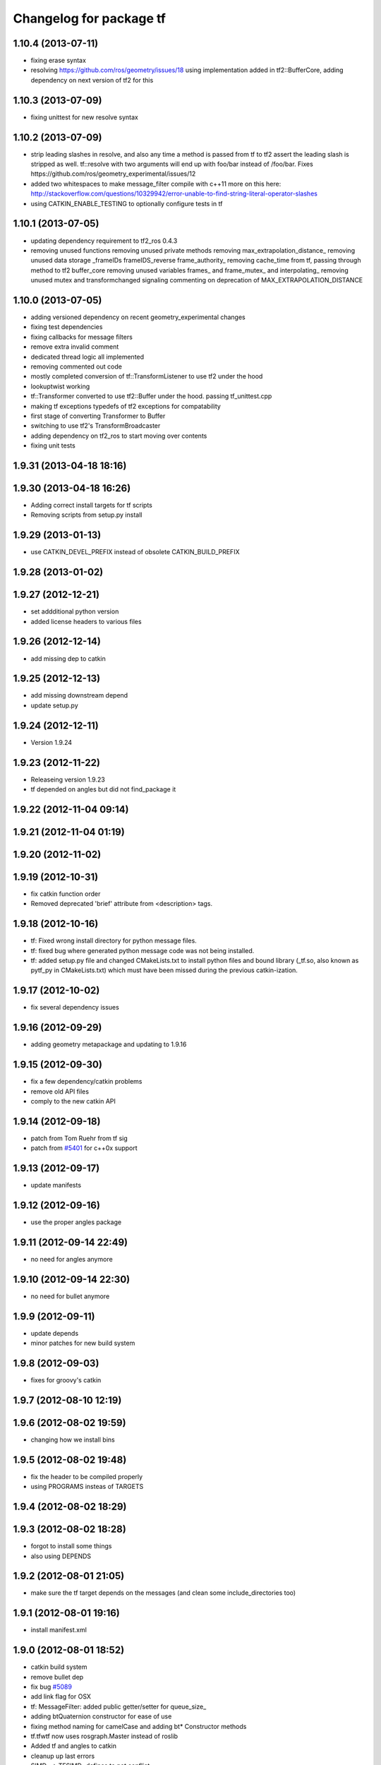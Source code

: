 ^^^^^^^^^^^^^^^^^^^^^^^^
Changelog for package tf
^^^^^^^^^^^^^^^^^^^^^^^^

1.10.4 (2013-07-11)
-------------------
* fixing erase syntax 
* resolving https://github.com/ros/geometry/issues/18 using implementation added in tf2::BufferCore, adding dependency on next version of tf2 for this

1.10.3 (2013-07-09)
-------------------
* fixing unittest for new resolve syntax

1.10.2 (2013-07-09)
-------------------
* strip leading slashes in resolve, and also any time a method is passed from tf to tf2 assert the leading slash is stripped as well.  tf::resolve with two arguments will end up with foo/bar instead of /foo/bar.  Fixes https://github.com/ros/geometry_experimental/issues/12
* added two whitespaces to make message_filter compile with c++11
  more on this here: http://stackoverflow.com/questions/10329942/error-unable-to-find-string-literal-operator-slashes
* using CATKIN_ENABLE_TESTING to optionally configure tests in tf

1.10.1 (2013-07-05)
-------------------
* updating dependency requirement to tf2_ros 0.4.3
* removing unused functions
  removing unused private methods
  removing max_extrapolation_distance_
  removing unused data storage _frameIDs frameIDS_reverse frame_authority_
  removing cache_time from tf, passing through method to tf2 buffer_core
  removing unused variables frames_ and frame_mutex_ and interpolating_
  removing unused mutex and transformchanged signaling
  commenting on deprecation of MAX_EXTRAPOLATION_DISTANCE

1.10.0 (2013-07-05)
-------------------
* adding versioned dependency on recent geometry_experimental changes
* fixing test dependencies
* fixing callbacks for message filters
* remove extra invalid comment
* dedicated thread logic all implemented
* removing commented out code
* mostly completed conversion of tf::TransformListener to use tf2 under the hood
* lookuptwist working
* tf::Transformer converted to use tf2::Buffer under the hood.  passing tf_unittest.cpp
* making tf exceptions typedefs of tf2 exceptions for compatability
* first stage of converting Transformer to Buffer
* switching to use tf2's TransformBroadcaster
* adding dependency on tf2_ros to start moving over contents
* fixing unit tests

1.9.31 (2013-04-18 18:16)
-------------------------

1.9.30 (2013-04-18 16:26)
-------------------------
* Adding correct install targets for tf scripts
* Removing scripts from setup.py install

1.9.29 (2013-01-13)
-------------------
* use CATKIN_DEVEL_PREFIX instead of obsolete CATKIN_BUILD_PREFIX

1.9.28 (2013-01-02)
-------------------

1.9.27 (2012-12-21)
-------------------
* set addditional python version
* added license headers to various files

1.9.26 (2012-12-14)
-------------------
* add missing dep to catkin

1.9.25 (2012-12-13)
-------------------
* add missing downstream depend
* update setup.py

1.9.24 (2012-12-11)
-------------------
* Version 1.9.24

1.9.23 (2012-11-22)
-------------------
* Releaseing version 1.9.23
* tf depended on angles but did not find_package it

1.9.22 (2012-11-04 09:14)
-------------------------

1.9.21 (2012-11-04 01:19)
-------------------------

1.9.20 (2012-11-02)
-------------------

1.9.19 (2012-10-31)
-------------------
* fix catkin function order
* Removed deprecated 'brief' attribute from <description> tags.

1.9.18 (2012-10-16)
-------------------
* tf: Fixed wrong install directory for python message files.
* tf: fixed bug where generated python message code was not being installed.
* tf: added setup.py file and changed CMakeLists.txt to install python files and bound library (_tf.so, also known as pytf_py in CMakeLists.txt) which must have been missed during the previous catkin-ization.

1.9.17 (2012-10-02)
-------------------
* fix several dependency issues

1.9.16 (2012-09-29)
-------------------
* adding geometry metapackage and updating to 1.9.16

1.9.15 (2012-09-30)
-------------------
* fix a few dependency/catkin problems
* remove old API files
* comply to the new catkin API

1.9.14 (2012-09-18)
-------------------
* patch from Tom Ruehr from tf sig
* patch from `#5401 <https://github.com/ros/geometry/issues/5401>`_ for c++0x support

1.9.13 (2012-09-17)
-------------------
* update manifests

1.9.12 (2012-09-16)
-------------------
* use the proper angles package

1.9.11 (2012-09-14 22:49)
-------------------------
* no need for angles anymore

1.9.10 (2012-09-14 22:30)
-------------------------
* no need for bullet anymore

1.9.9 (2012-09-11)
------------------
* update depends
* minor patches for new build system

1.9.8 (2012-09-03)
------------------
* fixes for groovy's catkin

1.9.7 (2012-08-10 12:19)
------------------------

1.9.6 (2012-08-02 19:59)
------------------------
* changing how we install bins

1.9.5 (2012-08-02 19:48)
------------------------
* fix the header to be compiled properly
* using PROGRAMS insteas of TARGETS

1.9.4 (2012-08-02 18:29)
------------------------

1.9.3 (2012-08-02 18:28)
------------------------
* forgot to install some things
* also using DEPENDS

1.9.2 (2012-08-01 21:05)
------------------------
* make sure the tf target depends on the messages (and clean some include_directories too)

1.9.1 (2012-08-01 19:16)
------------------------
* install manifest.xml

1.9.0 (2012-08-01 18:52)
------------------------
* catkin build system
* remove bullet dep
* fix bug `#5089 <https://github.com/ros/geometry/issues/5089>`_
* add link flag for OSX
* tf: MessageFilter: added public getter/setter for queue_size_
* adding btQuaternion constructor for ease of use
* fixing method naming for camelCase and adding bt* Constructor methods
* tf.tfwtf now uses rosgraph.Master instead of roslib
* Added tf and angles to catkin
* cleanup up last errors
* SIMD_ -> TFSIMD_ defines to not conflict
* write in bullet assignment and return methods
* executable bit on conversion script
* changing defines from BT to TF
* removing BULLET_VERSION info
* changing all bt* to tf* in LinearMath to avoid collisions
* convert btScalar to tfScalar to avoid definition conflicts
* deleting GEN_clamp and GEN_clamped as they're unused and would conflict
* non conflicting minmax functions
* the migration script
* applied bullet_migration_sed.py to LinearMath include dir with namespaced rules and everything with Namespaced rules and all 152 tests pass
* removing all BT_USE_DOUBLE_PRECISION ifs and hardcoding them to the double case
* adding tf namespaces to moved files
* breaking bullet dependency
* removing redundant typedefs with new datatypes
* moving filenames to not collide in search and replaces
* changing include guards
* moving linear math into tf namespace
* copying in bullet datatypes
* switching to a recursive mutex and actually holding locks for the right amount of time.  ticket:5
* Giving error message when time cache is empty for lookup failures
* Moving lct_cache_ to local variable from class member. As class member, using this variable makes lookupTransform not thread-safe
* velocity test precision a little lower requirements
* Fix to error message for earliest extrapolation time exception, ros-pkg5085
* Fixing epsilon to prevent test failures
* Reducing epsilon value for velocity tests
* add missing empty_listener.cpp file
* Not calling ros::Time::now() in tf.cpp, causes problems with pytf
* fix for ROS_BREAK include
* Adding faster point cloud transform, as specified in ros-pkg`#4958 <https://github.com/ros/geometry/issues/4958>`_
* Cache unittest reenabled
* Adding speed_test from tf2 to check lookupTransform/canTransform
* Josh's optimizations from tf2 merged into tf. Tests pass
* Benchmark test includes tests of lookupTransform
* Adding ros::Time::init to benchmark test
* Testing compound transforms with lookupTransform
* Adding helix test of time-varying transforms, with interpolation, to test lookupTransform
* Moving test executables to bin/. Cleanup in tf_unittest. Removed deprecated calls to bullet, added 'ring45' test from tf2 as lookupTransform test
* patch for `#4952 <https://github.com/ros/geometry/issues/4952>`_
* kevin's patch for #ros-pkg4882
* Fix for TransformListener hanging on simulation shutdown, `#4882 <https://github.com/ros/geometry/issues/4882>`_
* removing old srv export
* removing old srv includ path
* this should never have been passing in an error string here -- likely one of the reasons MessageFilter is so slow
* Adding to author list to create branch
* removing reset_time topic and catching negative time change to reset the tf buffer
* `#4277 <https://github.com/ros/geometry/issues/4277>`_ transformPointCloud
* revert patch that uses ros::ok in waitForTransform. ticket `#4235 <https://github.com/ros/geometry/issues/4235>`_
* make tf unittest a ros node
* fix lockup in waitForTransform. ticket 4235
* reverting r30406 and r30407, they are redundant with standardized functionality and break previous functionality
* sse detection `#4114 <https://github.com/ros/geometry/issues/4114>`_
* tf: change_notifier should sleep after an exception
* created common place for ROS Pose/Point/Quaternion to numpy arrays transformations
* added TransformBroadcaster.sendTransform for PoseStamped
* one more patch for `#4183 <https://github.com/ros/geometry/issues/4183>`_
* new unit test
* waitforTransform now polls on walltime to avoid ros::Time initialization issues.  basic unit test for waitForTransform in python.
* fix for stricter time
* fix ros::Time unit test problem with ROS 1.1.9
* `#4103 <https://github.com/ros/geometry/issues/4103>`_ method getTFPrefix() added, documented, tested
* moving patch to trunk from tag r30172
* Added Ubuntu platform tags
* Update MessageFilter to use traits and MessageEvent
* `#4039 <https://github.com/ros/geometry/issues/4039>`_, moved PoseMath from tf to tf_conversions
* `#4031 <https://github.com/ros/geometry/issues/4031>`_ add lookupTwist and lookupTwistFull
* fixing zero time edge case of lookupTwist, thanks james
* commenting debug statement
* Typo in comment
* documentation
* fixing up unit tests
* lookup twist for `#4010 <https://github.com/ros/geometry/issues/4010>`_
* commenting twist test while the code is being refactored
* removing transform twist as per api review in ticket `#4010 <https://github.com/ros/geometry/issues/4010>`_
* Added doctest for PoseMath creation from message
* Doc for PoseMath
* Double module tf
* Remove expect_exception
* comment for operator
* opeartor == for StampedTransform too `#3990 <https://github.com/ros/geometry/issues/3990>`_
* First cut at posemath
* adding operator== to Stamped<T> with unit tests
* adding methods for vectorized publishing of transforms `#3954 <https://github.com/ros/geometry/issues/3954>`_
* fix thread-safety of add()
* Re-add message filter test that was accidentally removed when the message notifier was deleted
* Fix message filter in the case where messages are arriving faster than the update timer is running (exacerbated by rosbag play --clock not actually broadcasting the clock at 100hz). (`#3810 <https://github.com/ros/geometry/issues/3810>`_)
* Tiny refactor for callerid->authority
* `#3942 <https://github.com/ros/geometry/issues/3942>`_ testcase
* Add doc for Transformer.clear
* Missing initializer from TransformListener
* New test test_cache_time
* fixing quaternion checking and adding unittests `#3758 <https://github.com/ros/geometry/issues/3758>`_
* review status `#3776 <https://github.com/ros/geometry/issues/3776>`_
* tf: change_notifier now supports multiple frames; publishes tfMessages
* passing basic tests for transformtwist
* adding transformTwist method
* all tests passing on lookupVelocity
* tests for values calculated by hand
* linear velocity to multiple other targets
* expanding to all three dimentions and asserting others are zero
* first cut velocity, basic test architecture layed out.
* searchparam when publishing
* noting deprecations better and changing frame_id to frame_name for unresolved
* removing /tf_message since it's been deprecated
* returning remap capability to remap `#3602 <https://github.com/ros/geometry/issues/3602>`_
* inlining helper function
* tf: changed manifest to have lower-case tf
* comment
* more documentation
* adding helper function for getting tf_prefix
* patches for tf_monitor to correctly display the chain, thanks for the help Sachin.
* asserting that incoming frameids are resolved, currently at debug level as this is not fully implemented in othe code.  This level will escalate slowly as compliance is increased `#3169 <https://github.com/ros/geometry/issues/3169>`_
* not using my own deprecated function
* more usage
* tf_echo usage expanded
* fixing typo in documentation
* removing include of message_notifier
* removing deprecated message_notifier `#3046 <https://github.com/ros/geometry/issues/3046>`_
* removing deprecated data type and constructor `#3046 <https://github.com/ros/geometry/issues/3046>`_
* removing deprecated sendTransform calls
* fixing test for usage of deprecated APIs `#3046 <https://github.com/ros/geometry/issues/3046>`_
* removing deprecated setTransform method `#3046 <https://github.com/ros/geometry/issues/3046>`_
* removing deprecated lookupTransform methods `#3046 <https://github.com/ros/geometry/issues/3046>`_
* removed deprecated canTransform method `#3046 <https://github.com/ros/geometry/issues/3046>`_
* removing deprecated canTransform `#3046 <https://github.com/ros/geometry/issues/3046>`_
* removing deprecated transform_sender `#3046 <https://github.com/ros/geometry/issues/3046>`_
* removing deprecated transformStampedMsgToTF and transformStampedTFToMsg `#3046 <https://github.com/ros/geometry/issues/3046>`_
* fixing startup race condition `#3168 <https://github.com/ros/geometry/issues/3168>`_
* adding InvalidArgument exception for transformMethods, currently it only throws if w in quaternions are w <= 0 or w > 1 `#3236 <https://github.com/ros/geometry/issues/3236>`_
* reving for release
* commenting all velocity work for it's not ready to be released
* adding in deprecated call which I removed accidentally
* renaming tf::remap to tf::resolve as per `#3190 <https://github.com/ros/geometry/issues/3190>`_ with backwards compatability.  Also Standardizing to only do searchparam at startup `#3167 <https://github.com/ros/geometry/issues/3167>`_
* Switch MessageFilter back to using a Timer instead of a WallTimer, since the time-jumping is now fixed (`#2430 <https://github.com/ros/geometry/issues/2430>`_)
* adding createQuaternionFromRPY method to help deprecation transition `#2992 <https://github.com/ros/geometry/issues/2992>`_
* Added specific tes for quaternion types
* Switching refernece frame and moving frame ordering for lookup transform call to actually be correct
* adding test to the back
* fixing lookupVelocity special cases for zero time
* documention
  improvements
* Doc clarifications
* removing debugging
* lookupVelocity Python first cut
* transformVector3
* switching tf_prefix to searchParam so you can set it for a whole namespace `#2921 <https://github.com/ros/geometry/issues/2921>`_
* removing .py extension from script
* simpler topic name
* adding tf_remapping script to remap frame ids `#870 <https://github.com/ros/geometry/issues/870>`_
* fixing manifest loading to right package
* uncommenting lookup velocity and fixing implementation
* removing redundant angles package dependency `#3334 <https://github.com/ros/geometry/issues/3334>`_
* Patch from `#3337 <https://github.com/ros/geometry/issues/3337>`_
* fixing ~ usage
* commenting out lookupvelocity while it's still not working for release of patches
* angles needed for velocity lookup
* Switch from to_seconds to to_sec, `#3324 <https://github.com/ros/geometry/issues/3324>`_
* updating for 0.10 changes to python and hudson
* fixing deprecated to_seconds call in tfwtf
* merging 0.4x changes into trunk
* a first trial of lookupVelocity
* added createQuaternionMsgFromRollPitchYaw helper function
* removing wait_for_transform_death test from default, for it doesn't work under release
* switching to Release from Debug
* fixing usage message of static_transform_sender
* Warn about received messages with frame_ids that are not fully qualified, but resolve them locally
* moving deprecation note to top of summary
* * Remap target frames (`#3119 <https://github.com/ros/geometry/issues/3119>`_)
  * Throw out messages immediately if they have an empty frame_id
* fixing display of chain to show all links
* documentation for `#2072 <https://github.com/ros/geometry/issues/2072>`_
* fixing frequency output of tf_monitor
* making remapping on send more consistent
* removing unused variable
* Doxygen comments for the failure reasons
* Add a failure callback to tf::MessageFilter
* fixing `#2990 <https://github.com/ros/geometry/issues/2990>`_ deprecated ~ call
* update tf error strings. Still need review and user testing
* notifier should subscribe to tf and tf_message
* doc: updated setTransform to properly list child_frame_id
* Doc clearer on exceptions
* restoring caller_id to graph view in python
* Set daemon on listener thread
* better command line outputs
* Removed turtlesim reference from python broadcaster
* removing useages of deprecated bullet APIs
* Add rosdoc to manifest
* Fix build break
* New Sphinx docs
* changing display of legend to be above the tree
* make output consistent with view frames
* tweak output of tf_echo
* tweek output of tf_echo
* update output string
* update output of view frames
* make tf_echo wait for up to one second before throwing exceptions
* Fixes for pytf: exception distinction, waitForTransform, threaded listener
* Switch MessageFilter back to a WallTimer... shouldn't have been checked in with my last checkin
* Remove last remnants of Node use
* Fix compiler warnings
* removing last warnings relating to `#2477 <https://github.com/ros/geometry/issues/2477>`_
* tf monitor working, and a little bit cleaner display
* fixing useage of ~ params
* cleaning up tf_echo output
* fixing warning
* static_transform_publsher replacing transform_sender for backwards compatability, and fixing new StampedTransform
* update tf description
* remove extra / in method def. Ticket `#2778 <https://github.com/ros/geometry/issues/2778>`_
* fixed deprecation of Stamped<> 4 constructor vs 3 constructor.  and switched three usages `#2477 <https://github.com/ros/geometry/issues/2477>`_
* converting transformPointCloud to use new StampedTransform `#2477 <https://github.com/ros/geometry/issues/2477>`_
* fixing warnings related to `#2477 <https://github.com/ros/geometry/issues/2477>`_
* internally switching to StampedTransform for `#2477 <https://github.com/ros/geometry/issues/2477>`_ cleanup
* fixing usage of Stamped<Transform> to StampedTransform
* switching Stamped<btTransform> to StampedTransform, deprecating usage, and changing all APIs to the new one with backwards compatabilty `#2477 <https://github.com/ros/geometry/issues/2477>`_. It's working but lots of warnings left to fix
* removing warning
* fixing deprecated function call usage
* one less node API call
* one less node usage
* fixing urls for new server
* Rename tf message from \tf_message to \tf. Listener is backwards compatible, broadcaster is not. See ticket `#2381 <https://github.com/ros/geometry/issues/2381>`_
* migration part 1
